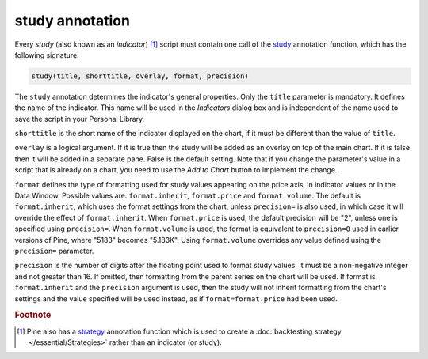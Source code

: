 study annotation
----------------

Every *study* (also known as an *indicator*) [#strategy]_ script must contain one call of the
`study <https://www.tradingview.com/pine-script-reference/v4/#fun_study>`__
annotation function, which has the following signature:

.. code-block:: text

    study(title, shorttitle, overlay, format, precision)

The ``study`` annotation determines the indicator's general properties.
Only the ``title`` parameter is mandatory. It defines the name of the
indicator. This name will be used in the *Indicators* dialog box and is
independent of the name used to save the script in your Personal Library.

``shorttitle`` is the short name of the indicator displayed on the
chart, if it must be different than the value of ``title``.

``overlay`` is a logical argument. If it is true then the study
will be added as an overlay on top of the main chart. If it is false
then it will be added in a separate pane. False is the default
setting. Note that if you change the parameter's value in a script that is
already on a chart, you need to use the *Add to Chart* button to implement the change.

``format`` defines the type of formatting used for study values appearing 
on the price axis, in indicator values or in the Data Window.
Possible values are: ``format.inherit``, ``format.price`` and ``format.volume``. 
The default is ``format.inherit``, which uses the format settings from the chart, 
unless ``precision=`` is also used, in which case it will override 
the effect of ``format.inherit``. When ``format.price`` is used, 
the default precision will be "2", unless one is specified using ``precision=``. When
``format.volume`` is used, the format is equivalent to ``precision=0`` used in 
earlier versions of Pine, where "5183" becomes "5.183K". Using ``format.volume``
overrides any value defined using the ``precision=`` parameter.

``precision`` is the number of digits after the floating point 
used to format study values.
It must be a non-negative integer and not greater than 16.
If omitted, then formatting from the parent series on the chart will be used.
If format is ``format.inherit`` and the ``precision`` argument is used, 
then the study will not inherit formatting from the chart's settings and 
the value specified will be used instead, as if ``format=format.price`` 
had been used.


.. rubric:: Footnote

.. [#strategy] Pine also has a `strategy <https://www.tradingview.com/pine-script-reference/v4/#fun_strategy>`__
   annotation function which is used to create a :doc:`backtesting strategy </essential/Strategies>` rather than an indicator (or study).
